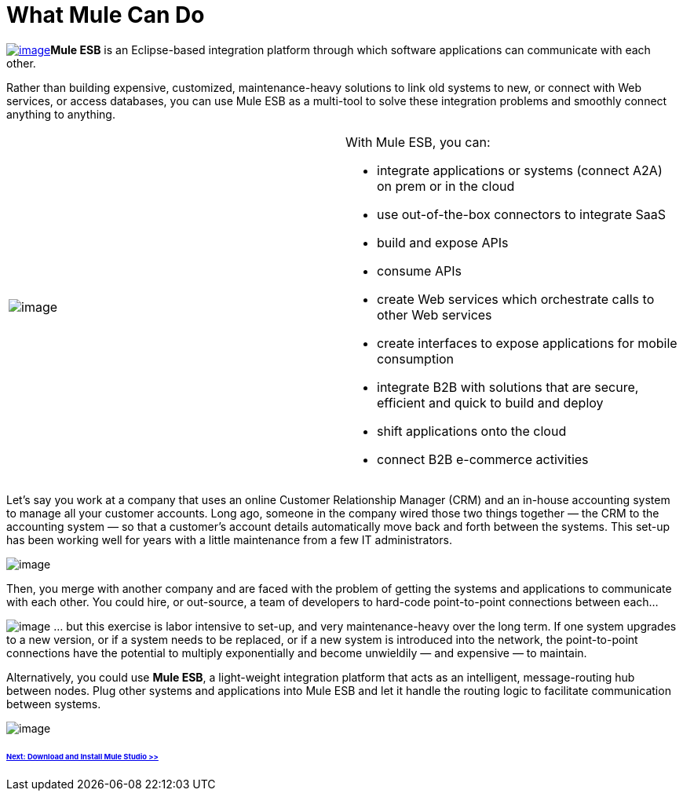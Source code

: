 = What Mule Can Do 

http://www.youtube.com/watch?v=F5XQa6uKFck&feature=youtu.be[image:/docs/download/attachments/87687963/watch_a_video.png?version=1&modificationDate=1353104015964[image]]*Mule ESB* is an Eclipse-based integration platform through which software applications can communicate with each other.

Rather than building expensive, customized, maintenance-heavy solutions to link old systems to new, or connect with Web services, or access databases, you can use Mule ESB as a multi-tool to solve these integration problems and smoothly connect anything to anything.

[width="100%",cols="50%,50%",]
|===
|image:/docs/download/attachments/87687963/tag_cloud.png?version=1&modificationDate=1353104437659[image]
a|

With Mule ESB, you can:

* integrate applications or systems (connect A2A) on prem or in the cloud
* use out-of-the-box connectors to integrate SaaS
* build and expose APIs
* consume APIs
* create Web services which orchestrate calls to other Web services
* create interfaces to expose applications for mobile consumption
* integrate B2B with solutions that are secure, efficient and quick to build and deploy
* shift applications onto the cloud
* connect B2B e-commerce activities

|===

Let's say you work at a company that uses an online Customer Relationship Manager (CRM) and an in-house accounting system to manage all your customer accounts. Long ago, someone in the company wired those two things together — the CRM to the accounting system — so that a customer's account details automatically move back and forth between the systems. This set-up has been working well for years with a little maintenance from a few IT administrators.

image:/docs/download/attachments/87687963/point_to_point.png?version=1&modificationDate=1353104105984[image]

Then, you merge with another company and are faced with the problem of getting the systems and applications to communicate with each other. You could hire, or out-source, a team of developers to hard-code point-to-point connections between each...

image:/docs/download/attachments/87687963/points-to-points.png?version=1&modificationDate=1353104148714[image]
... but this exercise is labor intensive to set-up, and very maintenance-heavy over the long term. If one system upgrades to a new version, or if a system needs to be replaced, or if a new system is introduced into the network, the point-to-point connections have the potential to multiply exponentially and become unwieldily — and expensive — to maintain.

Alternatively, you could use *Mule ESB*, a light-weight integration platform that acts as an intelligent, message-routing hub between nodes. Plug other systems and applications into Mule ESB and let it handle the routing logic to facilitate communication between systems.

image:/docs/download/attachments/87687963/integrate.png?version=1&modificationDate=1353104181894[image]

====== link:/docs/display/33X/Installing+Mule+Studio[Next: Download and Install Mule Studio >>]

